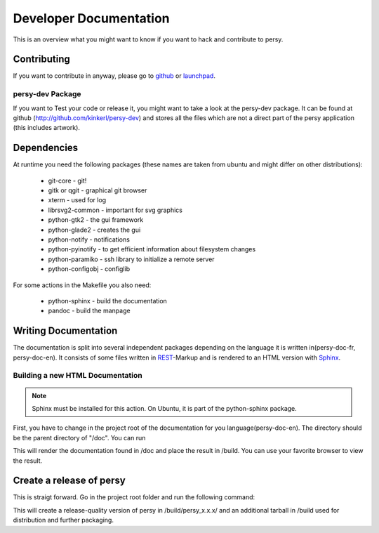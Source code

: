Developer Documentation
=================================
This is an overview what you might want to know if you want to hack and contribute to persy.

Contributing
---------------------------------
If you want to contribute in anyway, please go to github_ or launchpad_.


persy-dev Package
________________________________

If you want to Test your code or release it, you might want to take a look at the persy-dev package.
It can be found at github (http://github.com/kinkerl/persy-dev) and stores all the files which are not a direct part of the persy application (this includes artwork).


Dependencies
--------------------------------

At runtime you need the following packages (these names are taken from ubuntu and might differ on other distributions):

 *   git-core - git!
 *   gitk or qgit - graphical git browser
 *   xterm - used for log
 *   librsvg2-common - important for svg graphics
 *   python-gtk2 - the gui framework
 *   python-glade2 - creates the gui
 *   python-notify - notifications
 *   python-pyinotify - to get efficient information about filesystem changes
 *   python-paramiko - ssh library to initialize a remote server
 *   python-configobj - configlib

For some actions in the Makefile you also need:

 *   python-sphinx - build the documentation
 *   pandoc - build the manpage

.. _github: http://github.com/kinkerl/persy
.. _launchpad: https://launchpad.net/persy


Writing Documentation
--------------------------

The documentation is split into several independent packages depending on the language it is written in(persy-doc-fr, persy-doc-en). It consists of some files written in REST_-Markup and is rendered to an HTML version with Sphinx_. 



Building a new HTML Documentation
__________________________________

.. note::
   Sphinx must be installed for this action. On Ubuntu, it is part of the python-sphinx package.

First, you have to change in the project root of the documentation for you language(persy-doc-en). The directory should be the parent directory of "/doc".  You can run 

.. code-block:: bash
  :linenos:

   make

This will render the documentation found in /doc and place the result in /build. You can use your favorite browser to view the result. 



.. _Sphinx: http://sphinx.pocoo.org/
.. _REST: http://en.wikipedia.org/wiki/ReStructuredText


Create a release of persy
--------------------------

This is straigt forward. Go in the project root folder and run the following command:

.. code-block:: bash
  :linenos:

   VERSION="x.x.x" make tarorig

This will create a release-quality version of persy in /build/persy_x.x.x/ and an additional tarball in /build used for distribution and further packaging.

